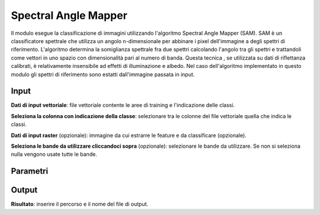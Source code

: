 Spectral Angle Mapper
======================

Il modulo esegue la classificazione di immagini utilizzando l'algoritmo Spectral Angle Mapper (SAM). SAM è un classificatore spettrale che utilizza un angolo n-dimensionale per abbinare i pixel dell'immagine a degli spettri di riferimento. L'algoritmo determina la somiglianza spettrale fra due spettri calcolando l'angolo tra gli spettri e trattandoli come vettori in uno spazio con dimensionalità pari al numero di banda. Questa tecnica , se utilizzata su dati di riflettanza calibrati, è relativamente insensibile ad effetti di illuminazione e albedo. Nel caso dell'algoritmo implementato in questo modulo gli spettri di riferimento sono estatti dall'immagine passata in input.

.. only:: latex

  .. image:: ../_static/tool_images/spectral_angle_mapper.png


Input
------------

**Dati di input vettoriale**: file vettoriale contente le aree di training e l'indicazione delle classi.

**Seleziona la colonna con indicazione della classe**: selezionare tra le colonne del file vettoriale quella che indica le classi.

**Dati di input raster** (opzionale): immagine da cui estrarre le feature e da classificare (opzionale).

**Seleziona le bande da utilizzare cliccandoci sopra** (opzionale): selezionare le bande da utilizzare. Se non si seleziona nulla vengono usate tutte le bande.


Parametri
------------

Output
------------

**Risultato**: inserire il percorso e il nome del file di output.

.. only:: latex

  .. raw:: latex

    \newpage % hard pagebreak at exactly this position

